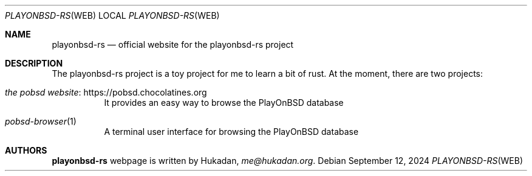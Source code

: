 .Dd September 12, 2024
.Dt PLAYONBSD-RS "WEB"
.Os
.Sh NAME
.Nm playonbsd-rs
.Nd official website for the playonbsd-rs project
.Sh DESCRIPTION
The playonbsd-rs project is a toy project for me to learn a bit
of rust.
At the moment, there are two projects:
.Bl -tag -width Ds
.It Lk https://pobsd.chocolatines.org the pobsd website
It provides an easy way to browse the PlayOnBSD database
.It Xr pobsd-browser 1
A terminal user interface for browsing the PlayOnBSD database
.El
.Sh AUTHORS
.Nm
webpage is written by
.An Hukadan ,
.Mt me@hukadan.org .

